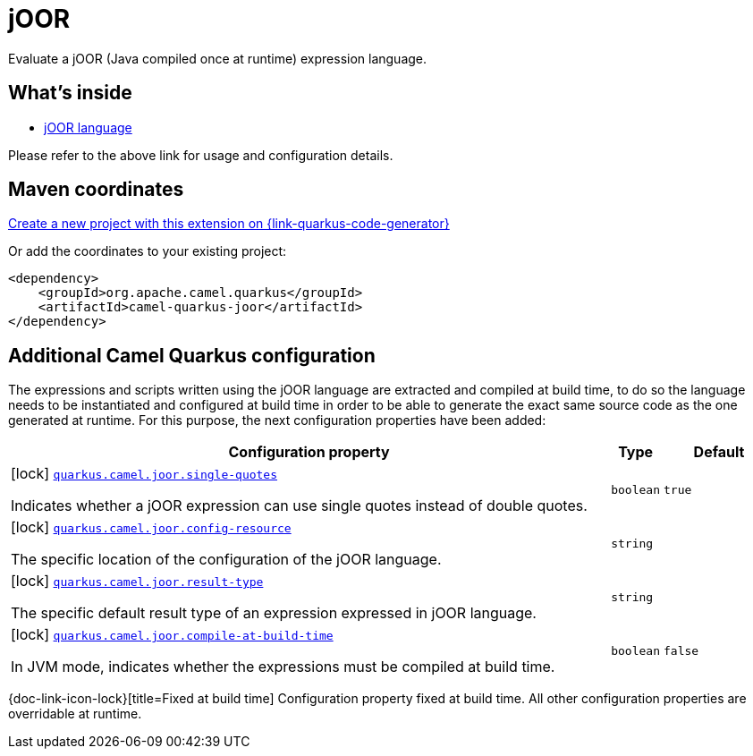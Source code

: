 // Do not edit directly!
// This file was generated by camel-quarkus-maven-plugin:update-extension-doc-page
[id="extensions-joor"]
= jOOR
:linkattrs:
:cq-artifact-id: camel-quarkus-joor
:cq-native-supported: true
:cq-status: Stable
:cq-status-deprecation: Stable
:cq-description: Evaluate a jOOR (Java compiled once at runtime) expression language.
:cq-deprecated: false
:cq-jvm-since: 2.0.0
:cq-native-since: 3.2.0

ifeval::[{doc-show-badges} == true]
[.badges]
[.badge-key]##JVM since##[.badge-supported]##2.0.0## [.badge-key]##Native since##[.badge-supported]##3.2.0##
endif::[]

Evaluate a jOOR (Java compiled once at runtime) expression language.

[id="extensions-joor-whats-inside"]
== What's inside

* xref:{cq-camel-components}:languages:joor-language.adoc[jOOR language]

Please refer to the above link for usage and configuration details.

[id="extensions-joor-maven-coordinates"]
== Maven coordinates

https://{link-quarkus-code-generator}/?extension-search=camel-quarkus-joor[Create a new project with this extension on {link-quarkus-code-generator}, window="_blank"]

Or add the coordinates to your existing project:

[source,xml]
----
<dependency>
    <groupId>org.apache.camel.quarkus</groupId>
    <artifactId>camel-quarkus-joor</artifactId>
</dependency>
----
ifeval::[{doc-show-user-guide-link} == true]
Check the xref:user-guide/index.adoc[User guide] for more information about writing Camel Quarkus applications.
endif::[]

[id="extensions-joor-additional-camel-quarkus-configuration"]
== Additional Camel Quarkus configuration

The expressions and scripts written using the jOOR language are extracted and compiled at build time, to do so the
language needs to be instantiated and configured at build time in order to be able to generate the exact same source code as
the one generated at runtime. For this purpose, the next configuration properties have been added:


[width="100%",cols="80,5,15",options="header"]
|===
| Configuration property | Type | Default


|icon:lock[title=Fixed at build time] [[quarkus.camel.joor.single-quotes]]`link:#quarkus.camel.joor.single-quotes[quarkus.camel.joor.single-quotes]`

Indicates whether a jOOR expression can use single quotes instead of double quotes.
| `boolean`
| `true`

|icon:lock[title=Fixed at build time] [[quarkus.camel.joor.config-resource]]`link:#quarkus.camel.joor.config-resource[quarkus.camel.joor.config-resource]`

The specific location of the configuration of the jOOR language.
| `string`
| 

|icon:lock[title=Fixed at build time] [[quarkus.camel.joor.result-type]]`link:#quarkus.camel.joor.result-type[quarkus.camel.joor.result-type]`

The specific default result type of an expression expressed in jOOR language.
| `string`
| 

|icon:lock[title=Fixed at build time] [[quarkus.camel.joor.compile-at-build-time]]`link:#quarkus.camel.joor.compile-at-build-time[quarkus.camel.joor.compile-at-build-time]`

In JVM mode, indicates whether the expressions must be compiled at build time.
| `boolean`
| `false`
|===

[.configuration-legend]
{doc-link-icon-lock}[title=Fixed at build time] Configuration property fixed at build time. All other configuration properties are overridable at runtime.

